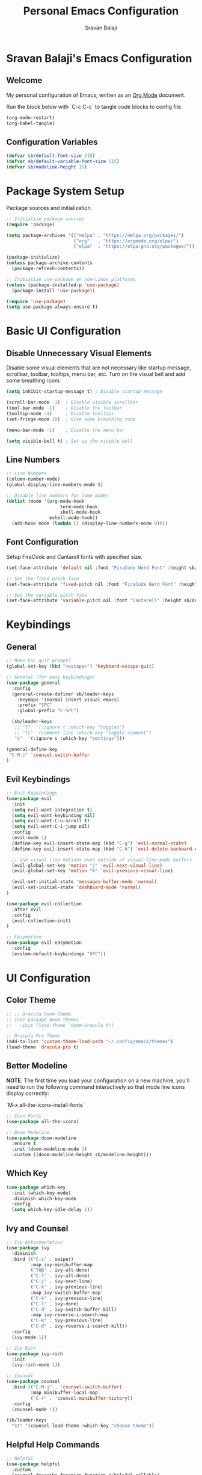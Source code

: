 #+title: Personal Emacs Configuration
#+author: Sravan Balaji
#+PROPERTY: header-args:emacs-lisp :tangle ./init.el

* Sravan Balaji's Emacs Configuration

** Welcome

  My personal configuration of Emacs, written as an [[https://orgmode.org][Org Mode]] document.

  Run the block below with `C-c C-c` to tangle code blocks to config file.

#+begin_src emacs-lisp :tangle no
  (org-mode-restart)
  (org-babel-tangle)
#+end_src

** Configuration Variables

#+begin_src emacs-lisp
  (defvar sb/default-font-size 115)
  (defvar sb/default-variable-font-size 115)
  (defvar sb/modeline-height 15)
#+end_src

* Package System Setup

Package sources and initialization.

#+begin_src emacs-lisp
  ;; Initialize package sources
  (require 'package)

  (setq package-archives '(("melpa" . "https://melpa.org/packages/")
                           ("org"   . "https://orgmode.org/elpa/")
                           ("elpa"  . "https://elpa.gnu.org/packages/")))

  (package-initialize)
  (unless package-archive-contents
    (package-refresh-contents))

  ;; Initialize use-package on non-Linux platforms
  (unless (package-installed-p 'use-package)
    (package-install 'use-package))

  (require 'use-package)
  (setq use-package-always-ensure t)
#+end_src

* Basic UI Configuration

** Disable Unnecessary Visual Elements

Disable some visual elements that are not necessary like startup message, scrollbar, toolbar, tooltips, menu bar, etc.
Turn on the visual bell and add some breathing room.

#+begin_src emacs-lisp
  (setq inhibit-startup-message t) ; Disable startup message

  (scroll-bar-mode -1)  ; Disable visible scrollbar
  (tool-bar-mode -1)    ; Disable the toolbar
  (tooltip-mode -1)     ; Disable tooltips
  (set-fringe-mode 10)  ; Give some breathing room

  (menu-bar-mode -1)    ; Disable the menu bar

  (setq visible-bell t) ; Set up the visible bell
#+end_src

** Line Numbers

#+begin_src emacs-lisp
  ;; Line Numbers
  (column-number-mode)
  (global-display-line-numbers-mode t)

  ;; Disable line numbers for some modes
  (dolist (mode '(org-mode-hook
                      term-mode-hook
                      shell-mode-hook
                  eshell-mode-hook))
    (add-hook mode (lambda () (display-line-numbers-mode 0))))
#+end_src

** Font Configuration

Setup FiraCode and Cantarell fonts with specified size.


#+begin_src emacs-lisp
  (set-face-attribute 'default nil :font "FiraCode Nerd Font" :height sb/default-font-size)

  ;; Set the fixed pitch face
  (set-face-attribute 'fixed-pitch nil :font "FiraCode Nerd Font" :height sb/default-font-size)

  ;; Set the variable pitch face
  (set-face-attribute 'variable-pitch nil :font "Cantarell" :height sb/default-font-size :weight 'regular)
#+end_src

* Keybindings

** General

#+begin_src emacs-lisp
  ;; Make ESC quit prompts
  (global-set-key (kbd "<escape>") 'keyboard-escape-quit)

  ;; General (for easy keybindings)
  (use-package general
    :config
    (general-create-definer sb/leader-keys
      :keymaps '(normal insert visual emacs)
      :prefix "SPC"
      :global-prefix "C-SPC")

    (sb/leader-keys
     ;; "t"  '(:ignore t :which-key "toggles")
     ;; "tc" '(comment-line :which-key "toggle comment")
     "s"  '(:ignore s :which-key "settings")))
  
  (general-define-key
   "C-M-j" 'counsel-switch-buffer
  )
#+end_src

** Evil Keybindings

#+begin_src emacs-lisp
  ;; Evil Keybindings
  (use-package evil
    :init
    (setq evil-want-integration t)
    (setq evil-want-keybinding nil)
    (setq evil-want-C-u-scroll t)
    (setq evil-want-C-i-jump nil)
    :config
    (evil-mode 1)
    (define-key evil-insert-state-map (kbd "C-g") 'evil-normal-state)
    (define-key evil-insert-state-map (kbd "C-h") 'evil-delete-backward-char-and-join)

    ;; Use visual line motions even outside of visual-line-mode buffers
    (evil-global-set-key 'motion "j" 'evil-next-visual-line)
    (evil-global-set-key 'motion "k" 'evil-previous-visual-line)

    (evil-set-initial-state 'messages-buffer-mode 'normal)
    (evil-set-initial-state 'dashboard-mode 'normal)
  )

  (use-package evil-collection
    :after evil
    :config
    (evil-collection-init)
  )

  ;; Easymotion
  (use-package evil-easymotion
    :config
    (evilem-default-keybindings "SPC"))
#+end_src

* UI Configuration

** Color Theme

#+begin_src emacs-lisp
  ;; ;; Dracula Doom Theme
  ;; (use-package doom-themes
  ;;   :init (load-theme 'doom-dracula t))

  ;; Dracula Pro Theme
  (add-to-list 'custom-theme-load-path "~/.config/emacs/themes")
  (load-theme 'dracula-pro t)
#+end_src
** Better Modeline

*NOTE*: The first time you load your configuration on a new machine, you'll
need to run the following command interactively so that mode line icons
display correctly:

`M-x all-the-icons-install-fonts`

#+begin_src emacs-lisp
  ;; Icon Fonts
  (use-package all-the-icons)

  ;; Doom Modeline
  (use-package doom-modeline
    :ensure t
    :init (doom-modeline-mode 1)
    :custom ((doom-modeline-height sb/modeline-height)))
#+end_src

** Which Key

#+begin_src emacs-lisp
  (use-package which-key
    :init (which-key-mode)
    :diminish which-key-mode
    :config
    (setq which-key-idle-delay 1))
#+end_src

** Ivy and Counsel

#+begin_src emacs-lisp
  ;; Ivy Autocompletion
  (use-package ivy
    :diminish
    :bind (("C-s" . swiper)
           :map ivy-minibuffer-map
           ("TAB" . ivy-alt-done)
           ("C-l" . ivy-alt-done)
           ("C-j" . ivy-next-line)
           ("C-k" . ivy-previous-line)
           :map ivy-switch-buffer-map
           ("C-k" . ivy-previous-line)
           ("C-l" . ivy-done)
           ("C-d" . ivy-switch-buffer-kill)
           :map ivy-reverse-i-search-map
           ("C-k" . ivy-previous-line)
           ("C-d" . ivy-reverse-i-search-kill))
    :config
    (ivy-mode 1))

  ;; Ivy Rich
  (use-package ivy-rich
    :init
    (ivy-rich-mode 1))

  ;; Counsel
  (use-package counsel
    :bind (("C-M-j" . 'counsel-switch-buffer)
           :map minibuffer-local-map
           ("C-r" . 'counsel-minibuffer-history))
    :config
    (counsel-mode 1))

  (sb/leader-keys
    "st" '(counsel-load-theme :which-key "choose theme"))
#+end_src

** Helpful Help Commands

#+begin_src emacs-lisp
  ;; Helpful
  (use-package helpful
    :custom
    (counsel-describe-function-function #'helpful-callable)
    (counsel-describe-variable-function #'helpful-variable)
    :bind
    ([remap describe-function] . counsel-describe-function)
    ([remap describe-command] . helpful-command)
    ([remap describe-variable] . counsel-describe-variable)
    ([remap describe-key] . helpful-key))
#+end_src

** Text Scaling

Use Hydra to design a transient key binding for quickly adjusting the scale of the text on screen.

#+begin_src emacs-lisp
  ;; Hydra
  (use-package hydra)

  (defhydra hydra-text-scale (:timeout 4)
    "scale text"
    ("j" text-scale-increase "in")
    ("k" text-scale-decrease "out")
    ("f" nil "finished" :exit t)
  )

  (sb/leader-keys
    "ss" '(hydra-text-scale/body :which-key "scale text"))
#+end_src

* Org Mode

** Better Font Faces

#+begin_src emacs-lisp
  (defun sb/org-font-setup ()
    ;; Replace list hyphen with dot
    (font-lock-add-keywords 'org-mode
                            '(("^ *\\([-]\\) "
                               (0 (prog1 () (compose-region (match-beginning 1) (match-end 1) "•"))))))

    ;; Set faces for heading levels
    (dolist (face '((org-level-1 . 1.2)
                    (org-level-2 . 1.1)
                    (org-level-3 . 1.05)
                    (org-level-4 . 1.0)
                    (org-level-5 . 1.1)
                    (org-level-6 . 1.1)
                    (org-level-7 . 1.1)
                    (org-level-8 . 1.1)))
      (set-face-attribute (car face) nil :font "Cantarell" :weight 'regular :height (cdr face)))

    ;; Ensure that anything that should be fixed-pitch in Org files appears that way
    (set-face-attribute 'org-block nil :foreground nil :inherit 'fixed-pitch)
    (set-face-attribute 'org-code nil   :inherit '(shadow fixed-pitch))
    (set-face-attribute 'org-table nil   :inherit '(shadow fixed-pitch))
    (set-face-attribute 'org-verbatim nil :inherit '(shadow fixed-pitch))
    (set-face-attribute 'org-special-keyword nil :inherit '(font-lock-comment-face fixed-pitch))
    (set-face-attribute 'org-meta-line nil :inherit '(font-lock-comment-face fixed-pitch))
    (set-face-attribute 'org-checkbox nil :inherit 'fixed-pitch))
#+end_src

** Basic Config

#+begin_src emacs-lisp
  (defun sb/org-mode-setup ()
    (org-indent-mode)
    (variable-pitch-mode 1)
    (visual-line-mode 1))

  (use-package org
    :hook (org-mode . sb/org-mode-setup)
    :config
    (setq org-ellipsis " ▾")

    (setq org-agenda-start-with-log-mode t)
    (setq org-log-done 'time)
    (setq org-log-into-drawer t)

    (setq org-agenda-files
          '("~/Projects/Code/emacs-from-scratch/OrgFiles/Tasks.org"
            "~/Projects/Code/emacs-from-scratch/OrgFiles/Habits.org"
            "~/Projects/Code/emacs-from-scratch/OrgFiles/Birthdays.org"))

    (require 'org-habit)
    (add-to-list 'org-modules 'org-habit)
    (setq org-habit-graph-column 60)

    (setq org-todo-keywords
      '((sequence "TODO(t)" "NEXT(n)" "|" "DONE(d!)")
        (sequence "BACKLOG(b)" "PLAN(p)" "READY(r)" "ACTIVE(a)" "REVIEW(v)" "WAIT(w@/!)" "HOLD(h)" "|" "COMPLETED(c)" "CANC(k@)")))

    (setq org-refile-targets
      '(("Archive.org" :maxlevel . 1)
        ("Tasks.org" :maxlevel . 1)))

    ;; Save Org buffers after refiling!
    (advice-add 'org-refile :after 'org-save-all-org-buffers)

    (setq org-tag-alist
      '((:startgroup)
         ; Put mutually exclusive tags here
         (:endgroup)
         ("@errand" . ?E)
         ("@home" . ?H)
         ("@work" . ?W)
         ("agenda" . ?a)
         ("planning" . ?p)
         ("publish" . ?P)
         ("batch" . ?b)
         ("note" . ?n)
         ("idea" . ?i)))

    ;; Configure custom agenda views
    (setq org-agenda-custom-commands
     '(("d" "Dashboard"
       ((agenda "" ((org-deadline-warning-days 7)))
        (todo "NEXT"
          ((org-agenda-overriding-header "Next Tasks")))
        (tags-todo "agenda/ACTIVE" ((org-agenda-overriding-header "Active Projects")))))

      ("n" "Next Tasks"
       ((todo "NEXT"
          ((org-agenda-overriding-header "Next Tasks")))))

      ("W" "Work Tasks" tags-todo "+work-email")

      ;; Low-effort next actions
      ("e" tags-todo "+TODO=\"NEXT\"+Effort<15&+Effort>0"
       ((org-agenda-overriding-header "Low Effort Tasks")
        (org-agenda-max-todos 20)
        (org-agenda-files org-agenda-files)))

      ("w" "Workflow Status"
       ((todo "WAIT"
              ((org-agenda-overriding-header "Waiting on External")
               (org-agenda-files org-agenda-files)))
        (todo "REVIEW"
              ((org-agenda-overriding-header "In Review")
               (org-agenda-files org-agenda-files)))
        (todo "PLAN"
              ((org-agenda-overriding-header "In Planning")
               (org-agenda-todo-list-sublevels nil)
               (org-agenda-files org-agenda-files)))
        (todo "BACKLOG"
              ((org-agenda-overriding-header "Project Backlog")
               (org-agenda-todo-list-sublevels nil)
               (org-agenda-files org-agenda-files)))
        (todo "READY"
              ((org-agenda-overriding-header "Ready for Work")
               (org-agenda-files org-agenda-files)))
        (todo "ACTIVE"
              ((org-agenda-overriding-header "Active Projects")
               (org-agenda-files org-agenda-files)))
        (todo "COMPLETED"
              ((org-agenda-overriding-header "Completed Projects")
               (org-agenda-files org-agenda-files)))
        (todo "CANC"
              ((org-agenda-overriding-header "Cancelled Projects")
               (org-agenda-files org-agenda-files)))))))

    (setq org-capture-templates
      `(("t" "Tasks / Projects")
        ("tt" "Task" entry (file+olp "~/Projects/Code/emacs-from-scratch/OrgFiles/Tasks.org" "Inbox")
             "* TODO %?\n  %U\n  %a\n  %i" :empty-lines 1)

        ("j" "Journal Entries")
        ("jj" "Journal" entry
             (file+olp+datetree "~/Projects/Code/emacs-from-scratch/OrgFiles/Journal.org")
             "\n* %<%I:%M %p> - Journal :journal:\n\n%?\n\n"
             ;; ,(dw/read-file-as-string "~/Notes/Templates/Daily.org")
             :clock-in :clock-resume
             :empty-lines 1)
        ("jm" "Meeting" entry
             (file+olp+datetree "~/Projects/Code/emacs-from-scratch/OrgFiles/Journal.org")
             "* %<%I:%M %p> - %a :meetings:\n\n%?\n\n"
             :clock-in :clock-resume
             :empty-lines 1)

        ("w" "Workflows")
        ("we" "Checking Email" entry (file+olp+datetree "~/Projects/Code/emacs-from-scratch/OrgFiles/Journal.org")
             "* Checking Email :email:\n\n%?" :clock-in :clock-resume :empty-lines 1)

        ("m" "Metrics Capture")
        ("mw" "Weight" table-line (file+headline "~/Projects/Code/emacs-from-scratch/OrgFiles/Metrics.org" "Weight")
         "| %U | %^{Weight} | %^{Notes} |" :kill-buffer t)))

    (define-key global-map (kbd "C-c j")
      (lambda () (interactive) (org-capture nil "jj")))

    (sb/org-font-setup))
#+end_src

*** Nicer Heading Bullets

#+begin_src emacs-lisp
  (use-package org-bullets
    :after org
    :hook (org-mode . org-bullets-mode)
    :custom
    (org-bullets-bullet-list '("◉" "○" "●" "○" "●" "○" "●")))
#+end_src

*** Center Org Buffers

#+begin_src emacs-lisp
  (defun sb/org-mode-visual-fill ()
    (setq visual-fill-column-width 100
          visual-fill-column-center-text t)
    (visual-fill-column-mode 1))

  (use-package visual-fill-column
    :hook (org-mode . sb/org-mode-visual-fill))
#+end_src

** Configure Babel Languages

#+begin_src emacs-lisp
  (org-babel-do-load-languages
    'org-babel-load-languages
    '((emacs-lisp . t)
      (python . t)))

  (push '("conf-unix" . conf-unix) org-src-lang-modes)
#+end_src

** Structure Templates

#+begin_src emacs-lisp
  ;; This is needed as of Org 9.2
  (require 'org-tempo)

  (add-to-list 'org-structure-template-alist '("sh" . "src shell"))
  (add-to-list 'org-structure-template-alist '("el" . "src emacs-lisp"))
  (add-to-list 'org-structure-template-alist '("py" . "src python"))
#+end_src

** Auto-Tangle Configuration Files

Automatically tangle code blocks in file everytime it is saved.

#+begin_src emacs-lisp
  ;; Automatically tangle our Emacs.org config file when we save it
  (defun sb/org-babel-tangle-config ()
    (when (string-equal (buffer-file-name)
                        (expand-file-name "~/.config/emacs/README.org"))
    ;; Dynamic scoping to the rescue
    (let ((org-confirm-babel-evaluate nil))
      (org-babel-tangle))))

  (add-hook 'org-mode-hook (lambda () (add-hook 'after-save-hook #'sb/org-babel-tangle-config)))
#+end_src

* Development

** Commenting

#+begin_src emacs-lisp
  (use-package evil-nerd-commenter
    :bind ("M-/" . evilnc-comment-or-uncomment-lines))
#+end_src

** Languages

*** Language Servers

#+begin_src emacs-lisp
  (defun sb/lsp-mode-setup ()
    (setq lsp-headerline-breadcrumb-segments '(path-up-to-project file symbols))
    (lsp-headerline-breadcrumb-mode))

  (use-package lsp-mode
    :commands (lsp lsp-deferred)
    :hook (lsp-mode . sb/lsp-mode-setup)
    :init
    (setq lsp-keymap-prefix "C-c l") ;; Or 'C-l', 's-l'
    :config
    (lsp-enable-which-key-integration t))

  (use-package lsp-ui
    :hook (lsp-mode . lsp-ui-mode)
    :custom
    (lsp-ui-doc-position 'bottom))

  (use-package lsp-treemacs
    :after lsp)

  (use-package lsp-ivy)
#+end_src

# *** TypeScript

# #+begin_src emacs-lisp
#   (use-package typescript-mode
#     :mode "\\.tx\\'"
#     :hook (typescript-mode .lsp-deferred)
#     :config
#     (setq typescript-indent-level 2))
# #+end_src

*** Company Mode

#+begin_src emacs-lisp
  (use-package company
    :after lsp-mode
    :hook (lsp-mode . company-mode)
    :bind
    (:map company-active-map
          ("<tab>" . company-complete-selection))
    (:map lsp-mode-map
          ("<tab>" . company-indent-or-complete-common))
    :custom
    (company-minimum-prefix-length 1)
    (company-idle-delay 0.0))

  (use-package company-box
    :hook (company-mode . company-box-mode))
#+end_src

** Projectile
#+begin_src emacs-lisp
  ;; Projectile
  (use-package projectile
    :diminish projectile-mode
    :config (projectile-mode)
    :custom ((projectile-completion-system 'ivy))
    :bind-keymap
    ("C-c p" . projectile-command-map)
    :init
    (when (file-directory-p "~/Projects")
      (setq projectile-project-search-path '("~/Projects/Personal" "~/Projects/UMICH")))
    (when (file-directory-p "~/.config")
      (setq projectile-project-search-path '("~/.config")))
    (setq projectile-switch-project-action #'projectile-dired))

  (use-package counsel-projectile
    :config (counsel-projectile-mode))
#+end_src

** Magit

#+begin_src emacs-lisp
  ;; Magit
  (use-package magit
    :custom
    (magit-display-buffer-function #'magit-display-buffer-same-window-except-diff-v1)
  )

  ;; NOTE: evil-magit was removed from MELPA and now a part of evil-collection
  ;; (use-package evil-magit
  ;;   :after magit
  ;; )

  ;; ;; NOTE: Make sure to configure a GitHub token before using this package!
  ;; ;; - https://magit.vc/manual/forge/Token-Creation.html#Token-Creation
  ;; ;; - https://magit.vc/manual/ghub/Getting-Started.html#Getting-Started
  ;; (use-package forge)
#+end_src

** Rainbow Delimeters

#+begin_src emacs-lisp
  ;; Rainbow Delimiters
  (use-package rainbow-delimiters
    :hook (prog-mode . rainbow-delimiters-mode))
#+end_src

